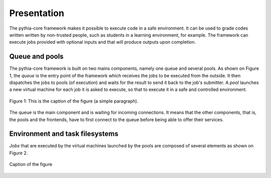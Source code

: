 Presentation
============

The pythia-core framework makes it possible to execute code in a safe environment. It can be used to grade codes written written by non-trusted people, such as students in a learning environment, for example. The framework can execute jobs provided with optional inputs and that will produce outputs upon completion.



Queue and pools
---------------

The pythia-core framework is built on two mains components, namely one queue and several pools. As shown on Figure 1, the `queue` is the entry point of the framework which receives the jobs to be executed from the outside. It then dispatches the jobs to pools (of execution) and waits for the result to send it back to the job's submitter. A `pool` launches a new virtual machine for each job it is asked to execute, so that to execute it in a safe and controlled environment.

.. figure:: _static/pythia-core-general-view.png
   :align: center
   :scale: 40 %
   :alt: map to buried treasure

   Figure 1: This is the caption of the figure (a simple paragraph).

The queue is the main component and is waiting for incoming connections. It means that the other components, that is, the pools and the frontends, have to first connect to the queue before being able to offer their services.



Environment and task filesystems
--------------------------------

`Jobs` that are executed by the virtual machines launched by the pools are composed of several elements as shown on Figure 2.

.. figure:: _static/pythia-core-job-structure.png
   :align: center
   :scale: 40 %
   :alt: map to buried treasure
   
   Caption of the figure